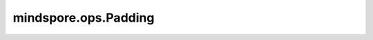 mindspore.ops.Padding
=====================

.. py:class:: mindspore.ops.Padding(pad_dim_size=8)

    将输入Tensor的最后一个维度从1扩展到pad_dim_size，其填充值为0。

    **参数：**

    - **pad_dim_size** (int) - 指定填充的大小，待扩展的 `x` 的最后一个维度的值，必须为正数。默认值：8。

    **输入：**

    - **x** (Tensor) - 输入Tensor，其shape为 :math:`(x_1, x_2, ..., x_R)` 。`x` 的秩必须至少为2。 `x` 的最后一个维度必须为1。数据类型为Number。

    **输出：**

    Tensor，其shape是 :math:`(z_1, z_2, ..., z_N)` 。

    **异常：**

    - **TypeError** - `pad_dim_size` 不是int。
    - **ValueError** - `pad_dim_size` 小于1。
    - **ValueError** - `x` 的最后一个维度不等于1。